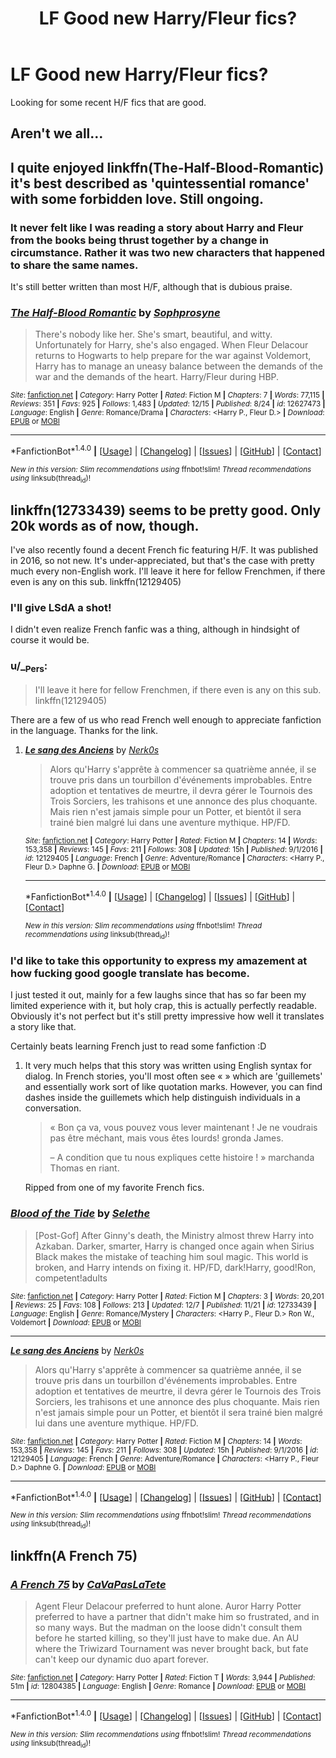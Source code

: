 #+TITLE: LF Good new Harry/Fleur fics?

* LF Good new Harry/Fleur fics?
:PROPERTIES:
:Author: Johnsmitish
:Score: 30
:DateUnix: 1514789430.0
:DateShort: 2018-Jan-01
:FlairText: Request
:END:
Looking for some recent H/F fics that are good.


** Aren't we all...
:PROPERTIES:
:Author: maxxie10
:Score: 51
:DateUnix: 1514804068.0
:DateShort: 2018-Jan-01
:END:


** I quite enjoyed linkffn(The-Half-Blood-Romantic) it's best described as 'quintessential romance' with some forbidden love. Still ongoing.
:PROPERTIES:
:Author: KayanRider
:Score: 7
:DateUnix: 1514808504.0
:DateShort: 2018-Jan-01
:END:

*** It never felt like I was reading a story about Harry and Fleur from the books being thrust together by a change in circumstance. Rather it was two new characters that happened to share the same names.

It's still better written than most H/F, although that is dubious praise.
:PROPERTIES:
:Author: Faeriniel
:Score: 18
:DateUnix: 1514814561.0
:DateShort: 2018-Jan-01
:END:


*** [[http://www.fanfiction.net/s/12627473/1/][*/The Half-Blood Romantic/*]] by [[https://www.fanfiction.net/u/2303164/Sophprosyne][/Sophprosyne/]]

#+begin_quote
  There's nobody like her. She's smart, beautiful, and witty. Unfortunately for Harry, she's also engaged. When Fleur Delacour returns to Hogwarts to help prepare for the war against Voldemort, Harry has to manage an uneasy balance between the demands of the war and the demands of the heart. Harry/Fleur during HBP.
#+end_quote

^{/Site/: [[http://www.fanfiction.net/][fanfiction.net]] *|* /Category/: Harry Potter *|* /Rated/: Fiction M *|* /Chapters/: 7 *|* /Words/: 77,115 *|* /Reviews/: 351 *|* /Favs/: 925 *|* /Follows/: 1,483 *|* /Updated/: 12/15 *|* /Published/: 8/24 *|* /id/: 12627473 *|* /Language/: English *|* /Genre/: Romance/Drama *|* /Characters/: <Harry P., Fleur D.> *|* /Download/: [[http://www.ff2ebook.com/old/ffn-bot/index.php?id=12627473&source=ff&filetype=epub][EPUB]] or [[http://www.ff2ebook.com/old/ffn-bot/index.php?id=12627473&source=ff&filetype=mobi][MOBI]]}

--------------

*FanfictionBot*^{1.4.0} *|* [[[https://github.com/tusing/reddit-ffn-bot/wiki/Usage][Usage]]] | [[[https://github.com/tusing/reddit-ffn-bot/wiki/Changelog][Changelog]]] | [[[https://github.com/tusing/reddit-ffn-bot/issues/][Issues]]] | [[[https://github.com/tusing/reddit-ffn-bot/][GitHub]]] | [[[https://www.reddit.com/message/compose?to=tusing][Contact]]]

^{/New in this version: Slim recommendations using/ ffnbot!slim! /Thread recommendations using/ linksub(thread_id)!}
:PROPERTIES:
:Author: FanfictionBot
:Score: 2
:DateUnix: 1514808525.0
:DateShort: 2018-Jan-01
:END:


** linkffn(12733439) seems to be pretty good. Only 20k words as of now, though.

I've also recently found a decent French fic featuring H/F. It was published in 2016, so not new. It's under-appreciated, but that's the case with pretty much every non-English work. I'll leave it here for fellow Frenchmen, if there even is any on this sub. linkffn(12129405)
:PROPERTIES:
:Author: MattKLP
:Score: 3
:DateUnix: 1514818095.0
:DateShort: 2018-Jan-01
:END:

*** I'll give LSdA a shot!

I didn't even realize French fanfic was a thing, although in hindsight of course it would be.
:PROPERTIES:
:Author: RMGir
:Score: 3
:DateUnix: 1514834376.0
:DateShort: 2018-Jan-01
:END:


*** u/__Pers:
#+begin_quote
  I'll leave it here for fellow Frenchmen, if there even is any on this sub. linkffn(12129405)
#+end_quote

There are a few of us who read French well enough to appreciate fanfiction in the language. Thanks for the link.
:PROPERTIES:
:Author: __Pers
:Score: 3
:DateUnix: 1514835231.0
:DateShort: 2018-Jan-01
:END:

**** [[http://www.fanfiction.net/s/12129405/1/][*/Le sang des Anciens/*]] by [[https://www.fanfiction.net/u/3488917/Nerk0s][/Nerk0s/]]

#+begin_quote
  Alors qu'Harry s'apprête à commencer sa quatrième année, il se trouve pris dans un tourbillon d'événements improbables. Entre adoption et tentatives de meurtre, il devra gérer le Tournois des Trois Sorciers, les trahisons et une annonce des plus choquante. Mais rien n'est jamais simple pour un Potter, et bientôt il sera trainé bien malgré lui dans une aventure mythique. HP/FD.
#+end_quote

^{/Site/: [[http://www.fanfiction.net/][fanfiction.net]] *|* /Category/: Harry Potter *|* /Rated/: Fiction M *|* /Chapters/: 14 *|* /Words/: 153,358 *|* /Reviews/: 145 *|* /Favs/: 211 *|* /Follows/: 308 *|* /Updated/: 15h *|* /Published/: 9/1/2016 *|* /id/: 12129405 *|* /Language/: French *|* /Genre/: Adventure/Romance *|* /Characters/: <Harry P., Fleur D.> Daphne G. *|* /Download/: [[http://www.ff2ebook.com/old/ffn-bot/index.php?id=12129405&source=ff&filetype=epub][EPUB]] or [[http://www.ff2ebook.com/old/ffn-bot/index.php?id=12129405&source=ff&filetype=mobi][MOBI]]}

--------------

*FanfictionBot*^{1.4.0} *|* [[[https://github.com/tusing/reddit-ffn-bot/wiki/Usage][Usage]]] | [[[https://github.com/tusing/reddit-ffn-bot/wiki/Changelog][Changelog]]] | [[[https://github.com/tusing/reddit-ffn-bot/issues/][Issues]]] | [[[https://github.com/tusing/reddit-ffn-bot/][GitHub]]] | [[[https://www.reddit.com/message/compose?to=tusing][Contact]]]

^{/New in this version: Slim recommendations using/ ffnbot!slim! /Thread recommendations using/ linksub(thread_id)!}
:PROPERTIES:
:Author: FanfictionBot
:Score: 1
:DateUnix: 1514835252.0
:DateShort: 2018-Jan-01
:END:


*** I'd like to take this opportunity to express my amazement at how fucking good google translate has become.

I just tested it out, mainly for a few laughs since that has so far been my limited experience with it, but holy crap, this is actually perfectly readable. Obviously it's not perfect but it's still pretty impressive how well it translates a story like that.

Certainly beats learning French just to read some fanfiction :D
:PROPERTIES:
:Author: Phezh
:Score: 3
:DateUnix: 1514840578.0
:DateShort: 2018-Jan-02
:END:

**** It very much helps that this story was written using English syntax for dialog. In French stories, you'll most often see « » which are 'guillemets' and essentially work sort of like quotation marks. However, you can find dashes inside the guillemets which help distinguish individuals in a conversation.

#+begin_quote
  « Bon ça va, vous pouvez vous lever maintenant ! Je ne voudrais pas être méchant, mais vous êtes lourds! gronda James.

  -- A condition que tu nous expliques cette histoire ! » marchanda Thomas en riant.
#+end_quote

Ripped from one of my favorite French fics.
:PROPERTIES:
:Author: MattKLP
:Score: 1
:DateUnix: 1514848734.0
:DateShort: 2018-Jan-02
:END:


*** [[http://www.fanfiction.net/s/12733439/1/][*/Blood of the Tide/*]] by [[https://www.fanfiction.net/u/1994852/Selethe][/Selethe/]]

#+begin_quote
  [Post-Gof] After Ginny's death, the Ministry almost threw Harry into Azkaban. Darker, smarter, Harry is changed once again when Sirius Black makes the mistake of teaching him soul magic. This world is broken, and Harry intends on fixing it. HP/FD, dark!Harry, good!Ron, competent!adults
#+end_quote

^{/Site/: [[http://www.fanfiction.net/][fanfiction.net]] *|* /Category/: Harry Potter *|* /Rated/: Fiction M *|* /Chapters/: 3 *|* /Words/: 20,201 *|* /Reviews/: 25 *|* /Favs/: 108 *|* /Follows/: 213 *|* /Updated/: 12/7 *|* /Published/: 11/21 *|* /id/: 12733439 *|* /Language/: English *|* /Genre/: Romance/Mystery *|* /Characters/: <Harry P., Fleur D.> Ron W., Voldemort *|* /Download/: [[http://www.ff2ebook.com/old/ffn-bot/index.php?id=12733439&source=ff&filetype=epub][EPUB]] or [[http://www.ff2ebook.com/old/ffn-bot/index.php?id=12733439&source=ff&filetype=mobi][MOBI]]}

--------------

[[http://www.fanfiction.net/s/12129405/1/][*/Le sang des Anciens/*]] by [[https://www.fanfiction.net/u/3488917/Nerk0s][/Nerk0s/]]

#+begin_quote
  Alors qu'Harry s'apprête à commencer sa quatrième année, il se trouve pris dans un tourbillon d'événements improbables. Entre adoption et tentatives de meurtre, il devra gérer le Tournois des Trois Sorciers, les trahisons et une annonce des plus choquante. Mais rien n'est jamais simple pour un Potter, et bientôt il sera trainé bien malgré lui dans une aventure mythique. HP/FD.
#+end_quote

^{/Site/: [[http://www.fanfiction.net/][fanfiction.net]] *|* /Category/: Harry Potter *|* /Rated/: Fiction M *|* /Chapters/: 14 *|* /Words/: 153,358 *|* /Reviews/: 145 *|* /Favs/: 211 *|* /Follows/: 308 *|* /Updated/: 15h *|* /Published/: 9/1/2016 *|* /id/: 12129405 *|* /Language/: French *|* /Genre/: Adventure/Romance *|* /Characters/: <Harry P., Fleur D.> Daphne G. *|* /Download/: [[http://www.ff2ebook.com/old/ffn-bot/index.php?id=12129405&source=ff&filetype=epub][EPUB]] or [[http://www.ff2ebook.com/old/ffn-bot/index.php?id=12129405&source=ff&filetype=mobi][MOBI]]}

--------------

*FanfictionBot*^{1.4.0} *|* [[[https://github.com/tusing/reddit-ffn-bot/wiki/Usage][Usage]]] | [[[https://github.com/tusing/reddit-ffn-bot/wiki/Changelog][Changelog]]] | [[[https://github.com/tusing/reddit-ffn-bot/issues/][Issues]]] | [[[https://github.com/tusing/reddit-ffn-bot/][GitHub]]] | [[[https://www.reddit.com/message/compose?to=tusing][Contact]]]

^{/New in this version: Slim recommendations using/ ffnbot!slim! /Thread recommendations using/ linksub(thread_id)!}
:PROPERTIES:
:Author: FanfictionBot
:Score: 1
:DateUnix: 1514818107.0
:DateShort: 2018-Jan-01
:END:


** linkffn(A French 75)
:PROPERTIES:
:Author: NutzPercent
:Score: 1
:DateUnix: 1516245268.0
:DateShort: 2018-Jan-18
:END:

*** [[http://www.fanfiction.net/s/12804385/1/][*/A French 75/*]] by [[https://www.fanfiction.net/u/10241970/CaVaPasLaTete][/CaVaPasLaTete/]]

#+begin_quote
  Agent Fleur Delacour preferred to hunt alone. Auror Harry Potter preferred to have a partner that didn't make him so frustrated, and in so many ways. But the madman on the loose didn't consult them before he started killing, so they'll just have to make due. An AU where the Triwizard Tournament was never brought back, but fate can't keep our dynamic duo apart forever.
#+end_quote

^{/Site/: [[http://www.fanfiction.net/][fanfiction.net]] *|* /Category/: Harry Potter *|* /Rated/: Fiction T *|* /Words/: 3,944 *|* /Published/: 51m *|* /id/: 12804385 *|* /Language/: English *|* /Genre/: Romance *|* /Download/: [[http://www.ff2ebook.com/old/ffn-bot/index.php?id=12804385&source=ff&filetype=epub][EPUB]] or [[http://www.ff2ebook.com/old/ffn-bot/index.php?id=12804385&source=ff&filetype=mobi][MOBI]]}

--------------

*FanfictionBot*^{1.4.0} *|* [[[https://github.com/tusing/reddit-ffn-bot/wiki/Usage][Usage]]] | [[[https://github.com/tusing/reddit-ffn-bot/wiki/Changelog][Changelog]]] | [[[https://github.com/tusing/reddit-ffn-bot/issues/][Issues]]] | [[[https://github.com/tusing/reddit-ffn-bot/][GitHub]]] | [[[https://www.reddit.com/message/compose?to=tusing][Contact]]]

^{/New in this version: Slim recommendations using/ ffnbot!slim! /Thread recommendations using/ linksub(thread_id)!}
:PROPERTIES:
:Author: FanfictionBot
:Score: 2
:DateUnix: 1516245285.0
:DateShort: 2018-Jan-18
:END:
